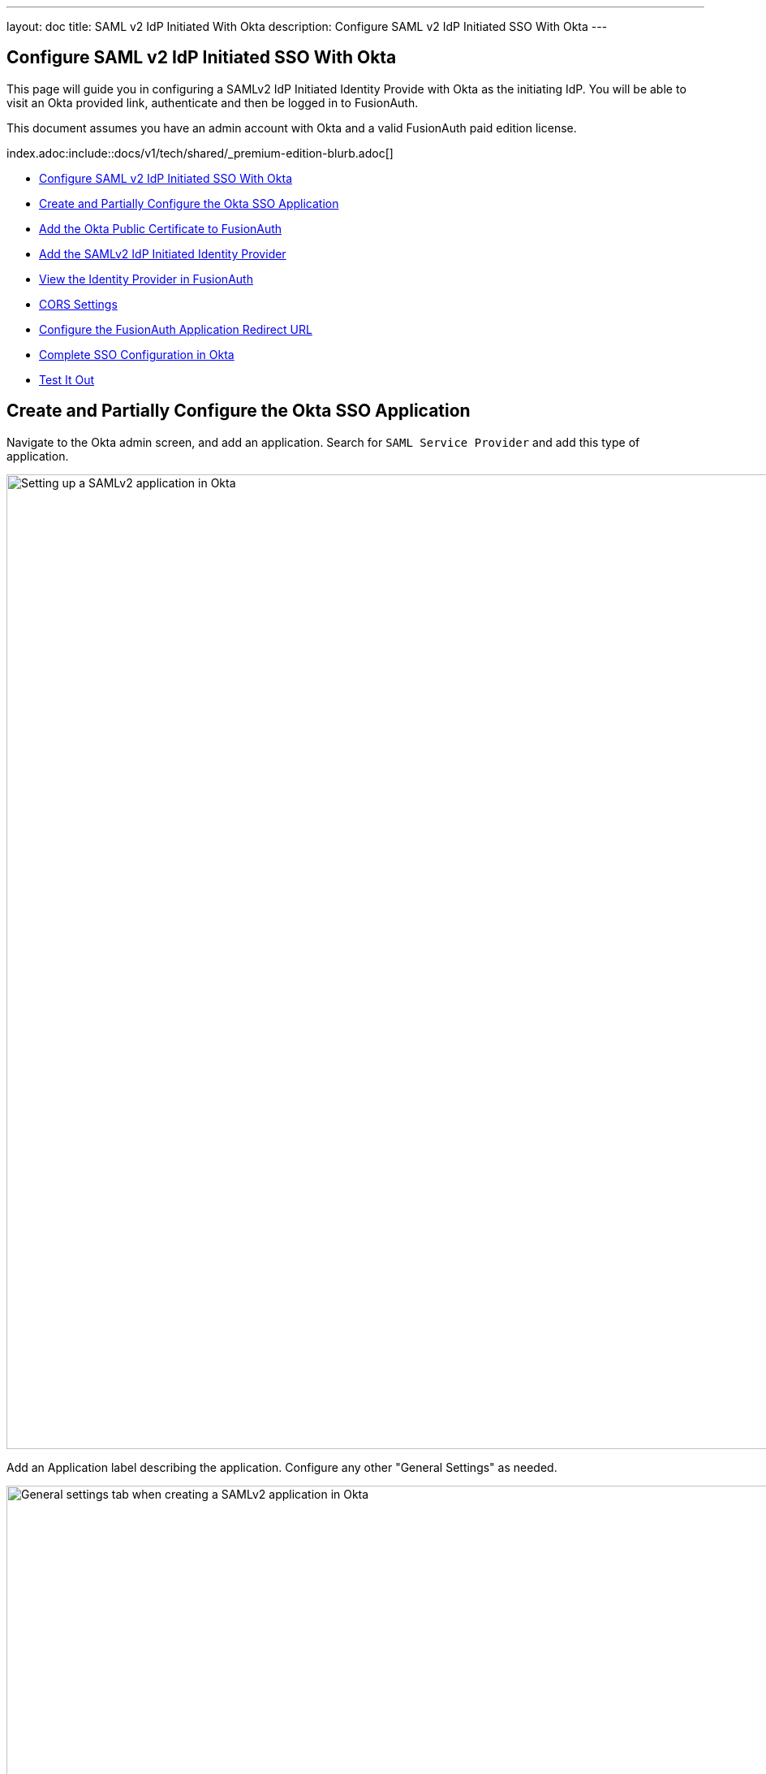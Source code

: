 ---
layout: doc
title: SAML v2 IdP Initiated With Okta
description: Configure SAML v2 IdP Initiated SSO With Okta
---

== Configure SAML v2 IdP Initiated SSO With Okta

This page will guide you in configuring a SAMLv2 IdP Initiated Identity Provide with Okta as the initiating IdP. You will be able to visit an Okta provided link, authenticate and then be logged in to FusionAuth.

This document assumes you have an admin account with Okta and a valid FusionAuth paid edition license. 

index.adoc:include::docs/v1/tech/shared/_premium-edition-blurb.adoc[]

* <<Configure SAML v2 IdP Initiated SSO With Okta>>
* <<Create and Partially Configure the Okta SSO Application>>
* <<Add the Okta Public Certificate to FusionAuth>>
* <<Add the SAMLv2 IdP Initiated Identity Provider>>
* <<View the Identity Provider in FusionAuth>>
* <<CORS Settings>>
* <<Configure the FusionAuth Application Redirect URL>>
* <<Complete SSO Configuration in Okta>>
* <<Test It Out>>

== Create and Partially Configure the Okta SSO Application

Navigate to the Okta admin screen, and add an application. Search for `SAML Service Provider` and add this type of application.

image::identity-providers/idp-initiated/okta-add-saml-service-provider-initial-screen.png[Setting up a SAMLv2 application in Okta,width=1200]

Add an [field]#Application label# describing the application. Configure any other "General Settings" as needed.

image::identity-providers/idp-initiated/okta-general-settings.png[General settings tab when creating a SAMLv2 application in Okta,width=1200,role=bottom-cropped]

Click "Next". You will arrive at the "Sign-On Options" section.

image::identity-providers/idp-initiated/okta-sign-in-options.png[Sign-on settings tab when creating a SAMLv2 application in Okta,width=1200]

Click "View Setup Instructions". This will open needed instructions in a separate browser tab:

image::identity-providers/idp-initiated/okta-saml-sp-configuration-instructions.png[Configuration instructions for the SAML SP when creating a SAMLv2 application in Okta,width=1200,role=bottom-cropped]

Record the [field]#Identity Provider Issuer# and [field]#Identity Provider HTTP Post URL# values. The former is a string such as `exkq14ymac31Bx7895d6`. There may be a typo in the instructions with the string `is` prefixed to the [field]#Identity Provider Issuer#. 

Download the "Identity Provider Certificate" too, then close the instructions tab.

== Add the Okta Public Certificate to FusionAuth

Log in to the FusionAuth administrative user interface and navigate to [breadcrumb]#Settings -> Key Master#. 

Import the Okta provided certificate you just downloaded.

image::identity-providers/idp-initiated/add-okta-public-certificate-to-keymaster.png[Adding the Okta certificate to Key Master,width=1200]

== Add the SAMLv2 IdP Initiated Identity Provider

Navigate to [breadcrumb]#Settings -> Identity Providers#. Add a SAMLv2 IdP Initiated Provider.

* Configure the [field]#Name# with a descriptive value. 
* Set the [field]#Issuer# value to the [field]#Identity Provider Issuer# value from Okta.
* Set the [field]#Verification key# to the public certificate you just imported.

Enable this Identity Provider for any FusionAuth applications. For this example, `Pied Piper` allows use of this Identity Provider. 

Any users who authenticate with Okta will be registered for this application because of the [field]#Create registrations# setting.

All other options may be left with default values. Save the configuration.

image::identity-providers/idp-initiated/fusionauth-add-okta-identity-provider.png[Adding the IdP Initiated SSO Identity Provider,width=1200]

== View the Identity Provider in FusionAuth

View the created Identity Provider and navigate to the [field]#SAML v2 Integration details# section.

Record the values of the [field]#Callback URL (ACS)# and [field]#Issuer# fields. Those will be used later.

image::identity-providers/idp-initiated/fusionauth-view-identity-provider.png[View the IdP Initiated SSO Identity Provider,width=1200]

== CORS Settings

Navigate to [breadcrumb]#Settings -> System -> CORS#. 

Determine the hostname and scheme of the Okta Identity Provider HTTP POST URL. If the URL is `https://example.okta.com/app/generic-saml/11111151wmJ3HKZYD5d6/saml2`, then the hostname and scheme are `https://example.okta.com`.

Add this value to the CORS [field]#Allowed origins# field. Ensure that the `POST` method is checked in the [field]#Allowed methods# field. Save the configuration

image::identity-providers/idp-initiated/fusionauth-cors-settings.png[Configure CORS,width=1200]

== Configure the FusionAuth Application Redirect URL

Navigate to [breadcrumb]#Applications -> Your Application -> OAuth#. Update the [field]#Authorized redirect URLs# field to include `https://local.fusionauth.io/?client_id=CLIENTID` where CLIENTID is the value from the [field]#Client id# field. 

[NOTE]
====
This URL is where a user will end up after authentication and may be any value URL.
====

Ensure the Authorization Code grant is enabled.

image::identity-providers/idp-initiated/fusionauth-set-up-application.png[Configure the FusionAuth Pied Piper application,width=1200]

== Complete SSO Configuration in Okta

Return to the [breadcrumb]#Sign-on Options# tab in the Okta Admin screen.

* Set the value of the [field]#Assertion Consumer Service URL# to the value of the [field]#Callback URL (ACS)# from the FusionAuth Identity Provider recorded above.
* Set the value of the [field]#Service Provider Entity Id# to the value of the [field]#Issuer# recorded above.
* Set the [field]#Application username format# to be `Email`. 

image::identity-providers/idp-initiated/okta-sign-on-advanced-settings.png[Configure Okta with the FusionAuth SP information,width=1200]

Save the Okta application by clicking "Done".

Scroll to the [breadcrumb]#App Embed Link# section and note the [field]#Embed Link# value. This is the link a user needs to visit to begin the IdP initiated SSO, so you could place it in your application's navigation, launchpad or elsewhere.

Finally, click on the [breadcrumb]#Assignments# tab and assign the user to the application.

image::identity-providers/idp-initiated/okta-assign-application-to-user.png[Assigning a user to the SAML SP application,width=1200]

== Test It Out

Open an incognito browser window and visit the [field]#Embed Link# value. Log in with your Okta IdP credentials. 

image::identity-providers/idp-initiated/okta-login-page.png[Logging in with Okta,width=1200]

When you authenticate successfully, you will eventually land at the URL configured in the application's [field]#Authorized redirect URLs# field. The full URL contains an authorization code.

Since you configured registration for this Identity Provider, if the user did not previously exist in your FusionAuth instance, they will now have an account.

For a production application, the authorization code would be exchanged by your application for a JWT from FusionAuth.

